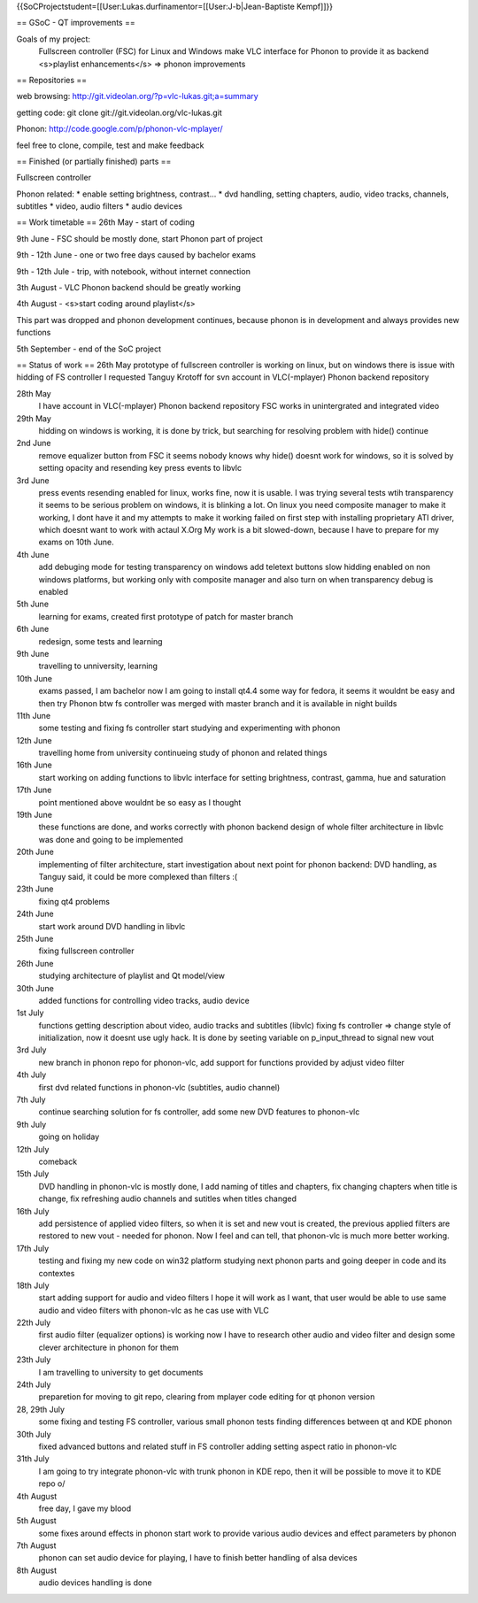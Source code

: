 {{SoCProjectstudent=[[User:Lukas.durfinamentor=[[User:J-b|Jean-Baptiste
Kempf]]}}

== GSoC - QT improvements ==

Goals of my project:
   Fullscreen controller (FSC) for Linux and Windows make VLC interface
   for Phonon to provide it as backend <s>playlist enhancements</s> =>
   phonon improvements

== Repositories ==

web browsing: http://git.videolan.org/?p=vlc-lukas.git;a=summary

getting code: git clone git://git.videolan.org/vlc-lukas.git

Phonon: http://code.google.com/p/phonon-vlc-mplayer/

feel free to clone, compile, test and make feedback

== Finished (or partially finished) parts ==

Fullscreen controller

Phonon related: \* enable setting brightness, contrast... \* dvd
handling, setting chapters, audio, video tracks, channels, subtitles \*
video, audio filters \* audio devices

== Work timetable == 26th May - start of coding

9th June - FSC should be mostly done, start Phonon part of project

9th - 12th June - one or two free days caused by bachelor exams

9th - 12th Jule - trip, with notebook, without internet connection

3th August - VLC Phonon backend should be greatly working

4th August - <s>start coding around playlist</s>

This part was dropped and phonon development continues, because phonon
is in development and always provides new functions

5th September - end of the SoC project

== Status of work == 26th May prototype of fullscreen controller is
working on linux, but on windows there is issue with hidding of FS
controller I requested Tanguy Krotoff for svn account in VLC(-mplayer)
Phonon backend repository

28th May
   I have account in VLC(-mplayer) Phonon backend repository FSC works
   in unintergrated and integrated video

29th May
   hidding on windows is working, it is done by trick, but searching for
   resolving problem with hide() continue

2nd June
   remove equalizer button from FSC it seems nobody knows why hide()
   doesnt work for windows, so it is solved by setting opacity and
   resending key press events to libvlc

3rd June
   press events resending enabled for linux, works fine, now it is
   usable. I was trying several tests wtih transparency it seems to be
   serious problem on windows, it is blinking a lot. On linux you need
   composite manager to make it working, I dont have it and my attempts
   to make it working failed on first step with installing proprietary
   ATI driver, which doesnt want to work with actaul X.Org My work is a
   bit slowed-down, because I have to prepare for my exams on 10th June.

4th June
   add debuging mode for testing transparency on windows add teletext
   buttons slow hidding enabled on non windows platforms, but working
   only with composite manager and also turn on when transparency debug
   is enabled

5th June
   learning for exams, created first prototype of patch for master
   branch

6th June
   redesign, some tests and learning

9th June
   travelling to unniversity, learning

10th June
   exams passed, I am bachelor now I am going to install qt4.4 some way
   for fedora, it seems it wouldnt be easy and then try Phonon btw fs
   controller was merged with master branch and it is available in night
   builds

11th June
   some testing and fixing fs controller start studying and
   experimenting with phonon

12th June
   travelling home from university continueing study of phonon and
   related things

16th June
   start working on adding functions to libvlc interface for setting
   brightness, contrast, gamma, hue and saturation

17th June
   point mentioned above wouldnt be so easy as I thought

19th June
   these functions are done, and works correctly with phonon backend
   design of whole filter architecture in libvlc was done and going to
   be implemented

20th June
   implementing of filter architecture, start investigation about next
   point for phonon backend: DVD handling, as Tanguy said, it could be
   more complexed than filters :(

23th June
   fixing qt4 problems

24th June
   start work around DVD handling in libvlc

25th June
   fixing fullscreen controller

26th June
   studying architecture of playlist and Qt model/view

30th June
   added functions for controlling video tracks, audio device

1st July
   functions getting description about video, audio tracks and subtitles
   (libvlc) fixing fs controller => change style of initialization, now
   it doesnt use ugly hack. It is done by seeting variable on
   p_input_thread to signal new vout

3rd July
   new branch in phonon repo for phonon-vlc, add support for functions
   provided by adjust video filter

4th July
   first dvd related functions in phonon-vlc (subtitles, audio channel)

7th July
   continue searching solution for fs controller, add some new DVD
   features to phonon-vlc

9th July
   going on holiday

12th July
   comeback

15th July
   DVD handling in phonon-vlc is mostly done, I add naming of titles and
   chapters, fix changing chapters when title is change, fix refreshing
   audio channels and sutitles when titles changed

16th July
   add persistence of applied video filters, so when it is set and new
   vout is created, the previous applied filters are restored to new
   vout - needed for phonon. Now I feel and can tell, that phonon-vlc is
   much more better working.

17th July
   testing and fixing my new code on win32 platform studying next phonon
   parts and going deeper in code and its contextes

18th July
   start adding support for audio and video filters I hope it will work
   as I want, that user would be able to use same audio and video
   filters with phonon-vlc as he cas use with VLC

22th July
   first audio filter (equalizer options) is working now I have to
   research other audio and video filter and design some clever
   architecture in phonon for them

23th July
   I am travelling to university to get documents

24th July
   preparetion for moving to git repo, clearing from mplayer code
   editing for qt phonon version

28, 29th July
   some fixing and testing FS controller, various small phonon tests
   finding differences between qt and KDE phonon

30th July
   fixed advanced buttons and related stuff in FS controller adding
   setting aspect ratio in phonon-vlc

31th July
   I am going to try integrate phonon-vlc with trunk phonon in KDE repo,
   then it will be possible to move it to KDE repo o/

4th August
   free day, I gave my blood

5th August
   some fixes around effects in phonon start work to provide various
   audio devices and effect parameters by phonon

7th August
   phonon can set audio device for playing, I have to finish better
   handling of alsa devices

8th August
   audio devices handling is done
